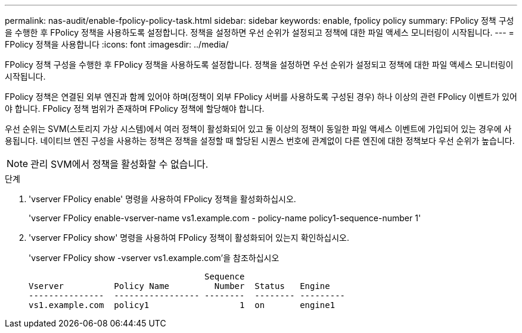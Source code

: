 ---
permalink: nas-audit/enable-fpolicy-policy-task.html 
sidebar: sidebar 
keywords: enable, fpolicy policy 
summary: FPolicy 정책 구성을 수행한 후 FPolicy 정책을 사용하도록 설정합니다. 정책을 설정하면 우선 순위가 설정되고 정책에 대한 파일 액세스 모니터링이 시작됩니다. 
---
= FPolicy 정책을 사용합니다
:icons: font
:imagesdir: ../media/


[role="lead"]
FPolicy 정책 구성을 수행한 후 FPolicy 정책을 사용하도록 설정합니다. 정책을 설정하면 우선 순위가 설정되고 정책에 대한 파일 액세스 모니터링이 시작됩니다.

FPolicy 정책은 연결된 외부 엔진과 함께 있어야 하며(정책이 외부 FPolicy 서버를 사용하도록 구성된 경우) 하나 이상의 관련 FPolicy 이벤트가 있어야 합니다. FPolicy 정책 범위가 존재하며 FPolicy 정책에 할당해야 합니다.

우선 순위는 SVM(스토리지 가상 시스템)에서 여러 정책이 활성화되어 있고 둘 이상의 정책이 동일한 파일 액세스 이벤트에 가입되어 있는 경우에 사용됩니다. 네이티브 엔진 구성을 사용하는 정책은 정책을 설정할 때 할당된 시퀀스 번호에 관계없이 다른 엔진에 대한 정책보다 우선 순위가 높습니다.

[NOTE]
====
관리 SVM에서 정책을 활성화할 수 없습니다.

====
.단계
. 'vserver FPolicy enable' 명령을 사용하여 FPolicy 정책을 활성화하십시오.
+
'vserver FPolicy enable-vserver-name vs1.example.com - policy-name policy1-sequence-number 1'

. 'vserver FPolicy show' 명령을 사용하여 FPolicy 정책이 활성화되어 있는지 확인하십시오.
+
'vserver FPolicy show -vserver vs1.example.com'을 참조하십시오

+
[listing]
----

                                   Sequence
Vserver          Policy Name         Number  Status   Engine
---------------  ----------------- --------  -------- ---------
vs1.example.com  policy1                  1  on       engine1
----

